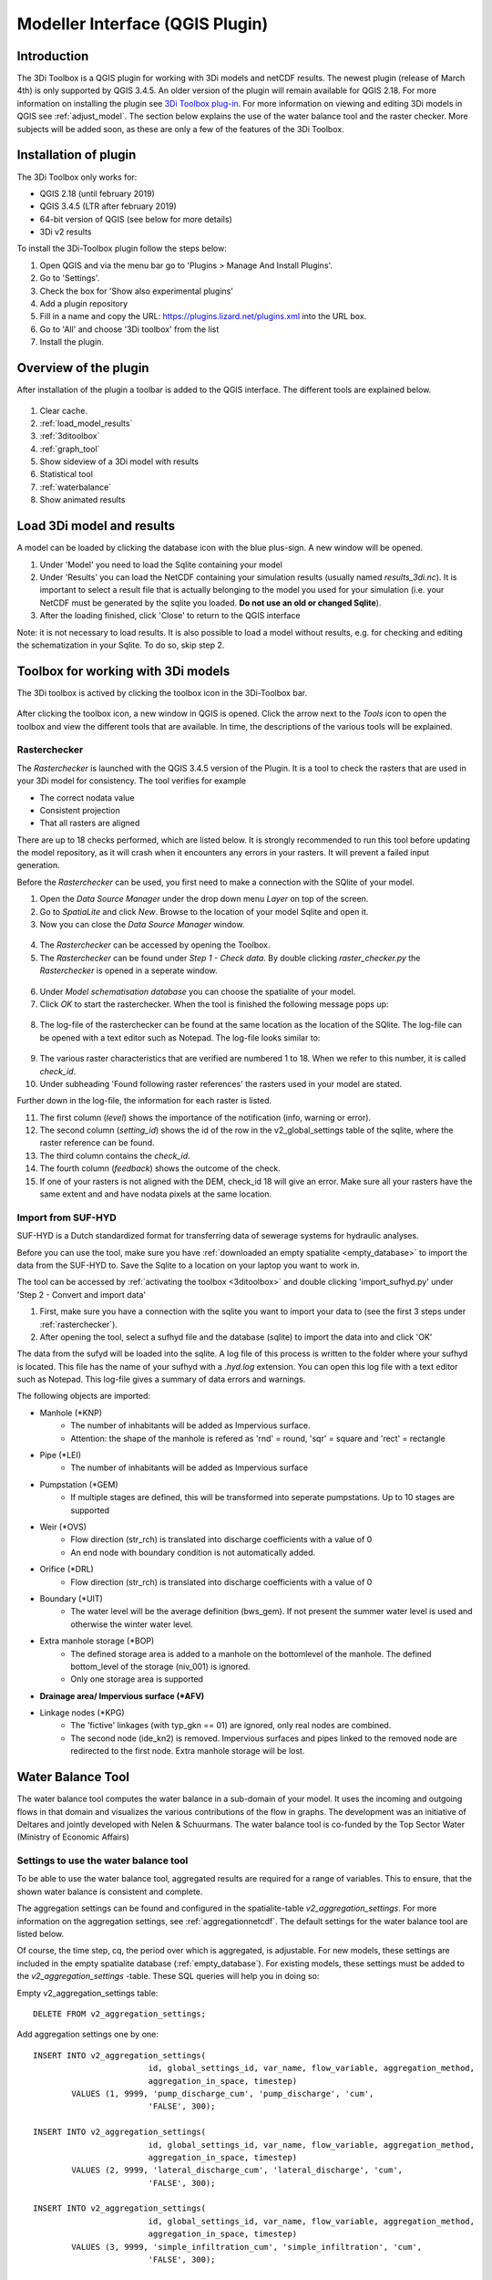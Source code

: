 .. _qgisplugin:

Modeller Interface (QGIS Plugin)
=================================

Introduction
--------------
The 3Di Toolbox is a QGIS plugin for working with 3Di models and netCDF results. The newest plugin (release of March 4th) is only supported by QGIS 3.4.5. An older version of the plugin will remain available for QGIS 2.18. For more information on installing the plugin see `3Di Toolbox plug-in <https://github.com/nens/threedi-qgis-plugin/wiki>`_. For more information on viewing and editing 3Di models in QGIS see :ref:`adjust_model`. 
The section below explains the use of the water balance tool and the raster checker. More subjects will be added soon, as these are only a few of the features of the 3Di Toolbox.

.. _plugin_installation:

Installation of plugin
------------------------
The 3Di Toolbox only works for:

- QGIS 2.18 (until february 2019)
- QGIS 3.4.5 (LTR after february 2019)
- 64-bit version of QGIS (see below for more details)
- 3Di v2 results

To install the 3Di-Toolbox plugin follow the steps below: 

1) Open QGIS and via the menu bar go to 'Plugins > Manage And Install Plugins'. 
2) Go to 'Settings'. 
3) Check the box for 'Show also experimental plugins'
4) Add a plugin repository
5) Fill in a name and copy the URL: https://plugins.lizard.net/plugins.xml into the URL box. 
6) Go to 'All' and choose '3Di toolbox' from the list
7) Install the plugin.

.. figure:: image/d_qgispluging_pluginmanager.png
	:alt: QGIS Plugin Manager
    
.. figure:: image/d_qgispluging_pluginmanager_addlizard_repo.png
	:alt: Add Lizard repo Plugin

.. figure:: image/d_qgispluging_pluginmanager_install_toolbox.png
	:alt: Install 3Di Toolbox

.. _plugin_overview:
    
Overview of the plugin
--------------------------------------
After installation of the plugin a toolbar is added to the QGIS interface. The different tools are explained below. 

.. figure:: image/d_qgispluging_toolbox_overview.png
	:alt: Plugin overview

1) Clear cache. 
2) :ref:`load_model_results`
3) :ref:`3ditoolbox`
4) :ref:`graph_tool` 
5) Show sideview of a 3Di model with results
6) Statistical tool 
7) :ref:`waterbalance`
8) Show animated results

    
.. _load_model_results:
    
Load 3Di model and results
--------------------------------------

A model can be loaded by clicking the database icon with the blue plus-sign. A new window will be opened. 

1) Under 'Model' you need to load the Sqlite containing your model 
2) Under 'Results' you can load the NetCDF containing your simulation results (usually named *results_3di.nc*). It is important to select a result file that is actually belonging to the model you used for your simulation (i.e. your NetCDF must be generated by the sqlite you loaded. **Do not use an old or changed Sqlite**). 
3) After the loading finished, click 'Close' to return to the QGIS interface

Note: it is not necessary to load results. It is also possible to load a model without results, e.g. for checking and editing the schematization in your Sqlite. To do so, skip step 2. 

.. figure:: image/d_qgisplugin_select_model_results.png
	:alt: Load 3Di model and results


.. _3ditoolbox:

Toolbox for working with 3Di models
--------------------------------------

The 3Di toolbox is actived by clicking the toolbox icon in the 3Di-Toolbox bar. 

.. figure:: image/d_qgisplugin_activate_toolbox.png 
	:alt: 3Di Toolbox Bar


After clicking the toolbox icon, a new window in QGIS is opened. Click the arrow next to the *Tools* icon to open the toolbox and view the different tools that are available. In time, the descriptions of the various tools will be explained.

.. figure:: image/d_qgisplugin_toolbox_window.png 
	:alt: Toolbox Window


.. _rasterchecker:

Rasterchecker
~~~~~~~~~~~~~~~~~~~~~~~~~~~~~~~~~~~~~~~~

The *Rasterchecker* is launched with the QGIS 3.4.5 version of the Plugin. It  is a tool to check the rasters that are used in your 3Di model for consistency. The tool verifies for example

- The correct nodata value

- Consistent projection

- That all rasters are aligned

There are up to 18 checks performed, which are listed below. It is strongly recommended to run this tool before updating the model repository, as it will crash when it encounters any errors in your rasters. It will prevent a failed input generation.

Before the *Rasterchecker* can be used, you first need to make a connection with the SQlite of your model. 

1) Open the *Data Source Manager* under the drop down menu *Layer* on top of the screen. 
2) Go to *SpatiaLite* and click *New*. Browse to the location of your model Sqlite and open it. 
3) Now you can close the *Data Source Manager* window.

.. figure:: image/d_qgisplugin_load_sqlite.png
	:alt: Data Source Manager


4) The *Rasterchecker* can be accessed by opening the Toolbox. 
5) The *Rasterchecker* can be found under *Step 1 - Check data*. By double clicking *raster_checker.py* the *Rasterchecker* is opened in a seperate window. 

.. figure:: image/d_qgisplugin_activate_rasterchecker.png
	:alt: Data Source Manager

6) Under *Model schematisation database* you can choose the spatialite of your model. 
7) Click *OK* to start the rasterchecker. When the tool is finished the following message pops up:

.. figure:: image/d_qgisplugin_rasterchecker_done.png 
	:alt: Rasterchecker Done

8) The log-file of the rasterchecker can be found at the same location as the location of the SQlite. The log-file can be opened with a text editor such as Notepad. The log-file looks similar to:

.. figure:: image/d_qgisplugin_rasterchecker_log_header.png
	:alt: Rasterchecker Done

9) The various raster characteristics that are verified are numbered 1 to 18. When we refer to this number, it is called *check_id*. 
10) Under subheading 'Found following raster references' the rasters used in your model are stated.

Further down in the log-file, the information for each raster is listed.
 
11) The first column (*level*) shows the importance of the notification (info, warning or error). 
12) The second column (*setting_id*) shows the id of the row in the v2_global_settings table of the sqlite, where the raster reference can be found. 
13) The third column contains the *check_id*. 
14) The fourth column (*feedback*) shows the outcome of the check. 
15) If one of your rasters is not aligned with the DEM, check_id 18 will give an error. Make sure all your rasters have the same extent and and have nodata pixels at the same location. 


.. figure:: image/d_qgisplugin_rasterchecker_log_checks.png
	:alt: Rasterchecker Feedback


.. _importsufhyd:

Import from SUF-HYD
~~~~~~~~~~~~~~~~~~~~~~~~~~~~~~~~~~~~~~~~
SUF-HYD is a Dutch standardized format for transferring data of sewerage systems for hydraulic analyses.

Before you can use the tool, make sure you have :ref:`downloaded an empty spatialite <empty_database>` to import the data from the SUF-HYD to. Save the Sqlite to a location on your laptop you want to work in. 

The tool can be accessed by :ref:`activating the toolbox <3ditoolbox>` and double clicking 'import_sufhyd.py' under 'Step 2 - Convert and import data' 

1) First, make sure you have a connection with the sqlite you want to import your data to (see the first 3 steps under :ref:`rasterchecker`). 
2) After opening the tool, select a sufhyd file and the database (sqlite) to import the data into and click 'OK'

The data from the sufyd will be loaded into the sqlite. A log file of this process is written to the folder where your sufhyd is located. This file has the name of your sufhyd with a *.hyd.log* extension. You can open this log file with a text editor such as Notepad. This log-file gives a summary of data errors and warnings. 

The following objects are imported:

* Manhole (*KNP)
	* The number of inhabitants will be added as Impervious surface. 
	* Attention: the shape of the manhole is refered as 'rnd' = round, 'sqr' = square and 'rect' = rectangle
*    Pipe (*LEI)
	*    The number of inhabitants will be added as Impervious surface
*    Pumpstation (*GEM)
	*    If multiple stages are defined, this will be transformed into seperate pumpstations. Up to 10 stages are supported
*    Weir (*OVS)
	*    Flow direction (str_rch) is translated into discharge coefficients with a value of 0
	*    An end node with boundary condition is not automatically added.
*    Orifice (*DRL)
	*    Flow direction (str_rch) is translated into discharge coefficients with a value of 0
*    Boundary (*UIT)
	*    The water level will be the average definition (bws_gem). If not present the summer water level is used and otherwise the winter water level.
*    Extra manhole storage (*BOP)
	*    The defined storage area is added to a manhole on the bottomlevel of the manhole. The defined bottom_level of the storage (niv_001) is ignored.
	*    Only one storage area is supported
*    **Drainage area/ Impervious surface (*AFV)**

*    Linkage nodes (*KPG)
	*    The 'fictive' linkages (with typ_gkn == 01) are ignored, only real nodes are combined.
	*    The second node (ide_kn2) is removed. Impervious surfaces and pipes linked to the removed node are redirected to the first node. Extra manhole storage will be lost.


.. _waterbalance:

Water Balance Tool
-------------------------

The water balance tool computes the water balance in a sub-domain of your model. It uses the incoming and outgoing flows in that domain and visualizes the various contributions of the flow in graphs. The development was an initiative of Deltares and jointly developed with Nelen & Schuurmans. The water balance tool is co-funded by the Top Sector Water (Ministry of Economic Affairs)

.. _waterbalanceactivate:

Settings to use the water balance tool
~~~~~~~~~~~~~~~~~~~~~~~~~~~~~~~~~~~~~~~~

To be able to use the water balance tool, aggregated results are required for a range of variables. This to ensure, that the shown water balance is consistent and complete. 
    
The aggregation settings can be found and configured in the spatialite-table *v2_aggregation_settings*. For more information on the aggregation settings, see :ref:`aggregationnetcdf`. The default settings for the water balance tool are listed below.

.. csv-table:: Aggregation settings for water balance tool
   :file: other/water_balance_aggregation_settings.csv
   :widths: 5, 10, 20, 15, 15, 20
   :header-rows: 1
   

Of course, the time step, cq, the period over which is aggregated, is adjustable. For new models, these settings are included in the empty spatialite database (:ref:`empty_database`). For existing models, these settings must be added to the *v2_aggregation_settings* -table. These SQL queries will help you in doing so:

Empty v2_aggregation_settings table::

	DELETE FROM v2_aggregation_settings;
  
Add aggregation settings one by one::

	INSERT INTO v2_aggregation_settings(
				id, global_settings_id, var_name, flow_variable, aggregation_method, 
				aggregation_in_space, timestep)
		VALUES (1, 9999, 'pump_discharge_cum', 'pump_discharge', 'cum', 
				'FALSE', 300);
	
	INSERT INTO v2_aggregation_settings(
				id, global_settings_id, var_name, flow_variable, aggregation_method, 
				aggregation_in_space, timestep)
		VALUES (2, 9999, 'lateral_discharge_cum', 'lateral_discharge', 'cum', 
				'FALSE', 300);
	
	INSERT INTO v2_aggregation_settings(
				id, global_settings_id, var_name, flow_variable, aggregation_method, 
				aggregation_in_space, timestep)
		VALUES (3, 9999, 'simple_infiltration_cum', 'simple_infiltration', 'cum', 
				'FALSE', 300);
	
	INSERT INTO v2_aggregation_settings(
				id, global_settings_id, var_name, flow_variable, aggregation_method, 
				aggregation_in_space, timestep)
		VALUES (4, 9999, 'rain_cum', 'rain', 'cum', 
				'FALSE', 300);
	
	INSERT INTO v2_aggregation_settings(
				id, global_settings_id, var_name, flow_variable, aggregation_method, 
				aggregation_in_space, timestep)
		VALUES (5, 9999, 'leakage_cum', 'leakage', 'cum', 
				'FALSE', 300);
	
	INSERT INTO v2_aggregation_settings(
				id, global_settings_id, var_name, flow_variable, aggregation_method, 
				aggregation_in_space, timestep)
		VALUES (6, 9999, 'interception_current', 'interception', 'current', 
				'FALSE', 300);
	
	INSERT INTO v2_aggregation_settings(
				id, global_settings_id, var_name, flow_variable, aggregation_method, 
				aggregation_in_space, timestep)
		VALUES (7, 9999, 'discharge_cum', 'discharge', 'cum', 
				'FALSE', 300);
	
	INSERT INTO v2_aggregation_settings(
				id, global_settings_id, var_name, flow_variable, aggregation_method, 
				aggregation_in_space, timestep)
		VALUES (8, 9999, 'discharge_cum_neg', 'discharge', 'cum_negative', 
				'FALSE', 300);
	
	INSERT INTO v2_aggregation_settings(
				id, global_settings_id, var_name, flow_variable, aggregation_method, 
				aggregation_in_space, timestep)
		VALUES (9, 9999, 'discharge_cum_pos', 'discharge', 'cum_positive', 
				'FALSE', 300);
	
	INSERT INTO v2_aggregation_settings(
				id, global_settings_id, var_name, flow_variable, aggregation_method, 
				aggregation_in_space, timestep)
		VALUES (10, 9999, 'volume_current', 'volume', 'current', 
				'FALSE', 300);
				
	INSERT INTO v2_aggregation_settings(
				id, global_settings_id, var_name, flow_variable, aggregation_method, 
				aggregation_in_space, timestep)
		VALUES (11, 9999, 'qsss_cum_pos', 'surface_source_sink_discharge', 'cum_positive', 
				'FALSE', 300);
				
	INSERT INTO v2_aggregation_settings(
				id, global_settings_id, var_name, flow_variable, aggregation_method, 
				aggregation_in_space, timestep)
		VALUES (12, 9999, 'qsss_cum_neg', 'surface_source_sink_discharge', 'cum_negative', 
				'FALSE', 300);				
	
Note, that in both cases, in case of a new model or an existing model, you must update the global settings id to the id of the scenario for which you wish to generate aggregated results. For multiple scenarios, you must add these settings multiple times (and update row id's). Also, you may choose to change the aggregation time step, but make sure to use the same time step for all aggregation variables in case one wants to use the water balance tool.

Using the water balance tool 
~~~~~~~~~~~~~~~~~~~~~~~~~~~~~~

In a few steps, one can get insight in the water balance of their own system.

1) Define a spatialite and the results that are to be analysed by loading your model and results using the 'Select 3Di results'-button in the toolbox.  

2) The water balance tool is activated by clicking the balance icon in the 3Di-Toolbox bar. 

.. figure:: image/d_qgisplugin_waterbalance1.png 
	:alt: 3Di Toolbox Bar
    
In case, the aggregated results are missing or incomplete the following error pops up:

.. figure:: image/d_qgisplugin_wb_error_no_aggregation.png 
	:alt: Error no aggregation settings
    
    
3) Draw a polygon to define the domain of the model for the area of interest. This can be done by clicking at multiple locations within the model domain. Click *Finalize polygon* to finish the polygon. The graph shows the water balance over time for the selected area. 

4) By right-clicking the graph, a menu appears in which the range of the x-axis and y-axis can be adjusted. The visible x-axis determines the period over which the water balance is calculated. 

5) The button *Hide on map* the polygon over which the water balance is calculated is hidden.

.. figure:: image/d_qgisplugin_wb_draw_polygon.png 
	:alt: Draw polygon to define water balance area
    

    
Display settings
~~~~~~~~~~~~~~~~~~

6) The different colours show the different flow types, explained in the legend on the right. 
7) By hovering over a flow type in the legend, the corresponding plane lights up in the graph and the corresponding flow lines will be marked with red dotted lines in the map of the model. 
8) The different flow types can be activated and deactivated in the graph by clicking the box next to the flow type name. 
9) All flow types can be activated or deactivated using the buttons *activate all* and *deactivate all*. 
10) In the water balance menu different display options can be chosen. In the first drop-down menu (default = '1d and 2d') you can choose to display only 1D-flow ('1d') or 2D-flow ('2d') or both ('1d and 2d'). 
11) In the second drop-down menu (default = 'everything') you can choose to display all flows ('everything') or only the main flows ('main flows').
12) In the last drop-down menu (default = 'm3/s') you can choose to display flow ('m3/s') or cumulative volume ('m3'). 

Note: the different flow types are 'stacked' in the graph. This means the flow volumes are added to each other when activating multiple flow types. 

Volume change is shown in the graph as well. In this case, the volume change is the result of the total positive and negative flow (inflow and outflow of the area). The volume change is not stacked but shown as a separate line in the graph. 

.. figure:: image/d_qgisplugin_wb_marked_flow.png 
	:alt: Marked flow types
    
Total balance 
~~~~~~~~~~~~~~

13) By clicking the button *Show total balance* a new screen will pop-up, showing the total volume balance over the period set on the x-axis of the graph (shown in title). 
14) To adjust this period, close the screen with the bar diagrams, right click on the water balance graph, open the option *x-axis*, activate the option *manual* and set the minimum and maximum time. Then, click again on *Show total balance* to create the water balance diagrams for the new time range. 

.. figure:: image/d_qgisplugin_showbalance_axis.png
	:alt: Adjust axis range

The top diagram shows the net water balance from all domains. The bottom diagrams show the water balance per domain. 

.. figure:: image/d_qgisplugin_wb_totalbalance_new_qgis3.png
	:alt: Total balance

It is possible to save the graphs as an image or export the water balance data to a CSV-file.

15) To save an image of the graphs, right-click on one of the graphs. Choose 'Export' in the menu that opens. A new window opens.
16) In the first box you can choose the items you want to export. Click 'Entire Scene' to export all graphs or choose one of the 'Plot'-items to export a graph seperately. 
17) In the second box you can choose the export format. Choose 'Image file' for an image and choose 'CSV from plot data' to export the actual data. 
18) Click 'Export' to generate your figure. 

.. figure:: image/d_qgisplugin_export_wb_graph.png
	:alt: Export waterbalance graph


Explanation of flow types 
~~~~~~~~~~~~~~~~~~~~~~~~~~~~

In the overviews the flow is split in several domains. These distinguish themselves based on how the flow is computed. Therefore, you will find the 2D flow, groundwater and the 1D flow domain. Below a more detailed doscription of the various components.

**2D Surface water domain**


- *2D Boundary flow:* Inflow and outflow through 2D boundaries
- *2D Flow:* Inflow and outflow in the surface domain crossing the borders of the polygon
- *Lateral flow to 2D:* Sources or sinks based on 2D laterals
- *2D: 2D flow to 1D:* Flow exchange between the 2D surface domain and the 1D network elements within your polygon (for example, surface run-off from rain into a 1D-channel or water that overflows the banks in your channel). 
- *2D: 2D flow to 1D (domain exchange):* Flow exchange between the 2D surface domain and the 1D network elements crossing the borders of your polygon
- *In/exfiltration (domain exchange):* Flow exchange between the 2D surface domain and the 2D groundwater domain
- *Rain:* Incoming water from rain
- *Constant infiltration:* Flow out of the 2D domain based on simple infiltration
- *Interception:* Intercepted volume


**2D Groundwater domain**


- *Groundwater flow:* Inflow and outflow through the 2D groundwater domain crossing the borders of your polygon
- *In/exfiltration (domain exchange):* Flow exchange between the 2D surface domain and the 2D groundwater domain (generally inflowing water through infiltration). 
- *Leakage:* sources or sinks based on leakage


**1D Network domain**


- *0D Rainfall runoff on 1D:* Inflow volume from 0D module
- *1D Boundary flow:* Inflow and outflow over a 1D boundary
- *1D Flow:* Inflow and outflow in 1D network elements crossing the borders of your polygon
- *1D Laterals:* Sources and sinks based on 1D laterals
- *1D: 2D flow to 1D:* Flow exchange between the 2D surface domain and the 1D network elements (e.g. surface runoff from rain into a 1D-channel) within your polygon
- *1D: 2D flow to 1D (domain exchange)* Flow exchange between the 2D surface domain and the 1D network elements crossing the borders of your polygon
- *Pump:* pumped volume

.. _graph_tool:

Show 3Di results in a graph
-------------------------------
-------------------------------

The graph tool can be used for visualizing model results over time. This can be done for both calculation points and flowlines. In this way you can for example see the variation in water level in a node or the variation in discharge through a flow link (e.g. a channel or pipe) over time 

1) First, make sure you have loaded a model and the corresponding results (NetCDF) into your QGIS project using :ref:`load_model_results`.
2) Activate the graph tool by clicking the graph button in the 3Di toolbar. A new panel with the title *3Di result plots* is launched in your QGIS-project. 
3) In the layer overview window go to the layer group *results: results_3di* and activate the 'flowlines' layer or the 'nodes' layer: 

.. figure:: image/d_qgisplugin_graphtool_activateresults.png
	:alt: Results layers

4) Activate the *Select features* tool in QGIS. This can be done by clicking this logo in the *Attributes toolbar* from QGIS: 

.. figure:: image/d_qgisplugin_graphtool_selectiontool.png
	:alt: Selection tool

5) Select the nodes or flowlines from which you want to view the results. You can select multiple nodes or flowlines simultaneously, but for speed purposes it is advised to add a maximum of 20 features to your graph.
6) Click the 'Add' button in the *3Di results plot* panel to add the nodes or flowlines results to the graph. The results for the selected features are loaded from the NetCDF and visualized over time in the graph:

.. figure:: image/d_qgisplugin_graphtool_graphwindow.png
	:alt: Results graph example

7) You can switch between node results and flowline results by activating the tab *Q graph* for flowlines and *H graph* for nodes. 
8) In the drop-down menu on the right side of the panel you can choose the type of results you want to see. The y-axis shows the corresponding range and unit of the results type. The x-axis shows the time. *Note: the time is often displayed in kiloseconds (ks). 1 ks = 1000 seconds ≈ 16.7 minutes.*
9) Below the drop-down menu there is an overview of the nodes/flowlines you selected, with the id of the node/flowline and the type. In this overview you can activate or deactivate the results in the graph by clicking the checkbox next to it. A feature can be deleted by first selecting it in this overview and then click the *Delete* button below the overview. 
10) The data from the graph can also be exported to an image or csv-file. Right-click the the graph figure and choose 'Export' from the drop-down menu. A new window pops-up in which you can choose the output format and settings. 


